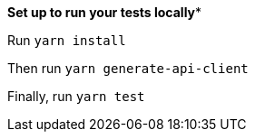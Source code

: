 

*****Set up to run your tests locally******

Run `yarn install`

Then run `yarn generate-api-client`

Finally, run `yarn test`
